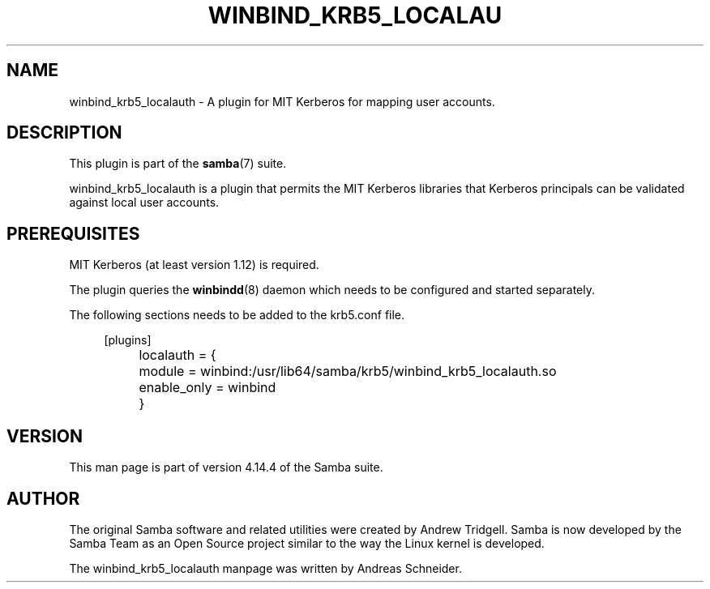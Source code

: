 '\" t
.\"     Title: winbind_krb5_localauth
.\"    Author: [see the "AUTHOR" section]
.\" Generator: DocBook XSL Stylesheets v1.79.1 <http://docbook.sf.net/>
.\"      Date: 04/26/2021
.\"    Manual: 8
.\"    Source: Samba 4.14.4
.\"  Language: English
.\"
.TH "WINBIND_KRB5_LOCALAU" "8" "04/26/2021" "Samba 4\&.14\&.4" "8"
.\" -----------------------------------------------------------------
.\" * Define some portability stuff
.\" -----------------------------------------------------------------
.\" ~~~~~~~~~~~~~~~~~~~~~~~~~~~~~~~~~~~~~~~~~~~~~~~~~~~~~~~~~~~~~~~~~
.\" http://bugs.debian.org/507673
.\" http://lists.gnu.org/archive/html/groff/2009-02/msg00013.html
.\" ~~~~~~~~~~~~~~~~~~~~~~~~~~~~~~~~~~~~~~~~~~~~~~~~~~~~~~~~~~~~~~~~~
.ie \n(.g .ds Aq \(aq
.el       .ds Aq '
.\" -----------------------------------------------------------------
.\" * set default formatting
.\" -----------------------------------------------------------------
.\" disable hyphenation
.nh
.\" disable justification (adjust text to left margin only)
.ad l
.\" -----------------------------------------------------------------
.\" * MAIN CONTENT STARTS HERE *
.\" -----------------------------------------------------------------
.SH "NAME"
winbind_krb5_localauth \- A plugin for MIT Kerberos for mapping user accounts\&.
.SH "DESCRIPTION"
.PP
This plugin is part of the
\fBsamba\fR(7)
suite\&.
.PP
winbind_krb5_localauth
is a plugin that permits the MIT Kerberos libraries that Kerberos principals can be validated against local user accounts\&.
.SH "PREREQUISITES"
.PP
MIT Kerberos (at least version 1\&.12) is required\&.
.PP
The plugin queries the
\fBwinbindd\fR(8)
daemon which needs to be configured and started separately\&.
.PP
The following sections needs to be added to the
krb5\&.conf
file\&.
.sp
.if n \{\
.RS 4
.\}
.nf
[plugins]
	localauth = {
		module = winbind:/usr/lib64/samba/krb5/winbind_krb5_localauth\&.so
		enable_only = winbind
	}
		
.fi
.if n \{\
.RE
.\}
.sp
.SH "VERSION"
.PP
This man page is part of version 4\&.14\&.4 of the Samba suite\&.
.SH "AUTHOR"
.PP
The original Samba software and related utilities were created by Andrew Tridgell\&. Samba is now developed by the Samba Team as an Open Source project similar to the way the Linux kernel is developed\&.
.PP
The winbind_krb5_localauth manpage was written by Andreas Schneider\&.

